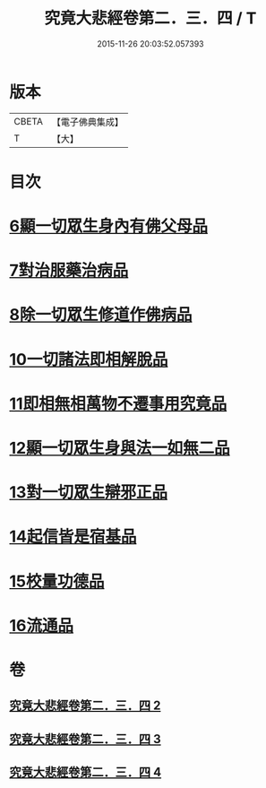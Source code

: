 #+TITLE: 究竟大悲經卷第二．三．四 / T
#+DATE: 2015-11-26 20:03:52.057393
* 版本
 |     CBETA|【電子佛典集成】|
 |         T|【大】     |

* 目次
* [[file:KR6u0016_002.txt::1369b24][6顯一切眾生身內有佛父母品]]
* [[file:KR6u0016_002.txt::1370a17][7對治服藥治病品]]
* [[file:KR6u0016_002.txt::1371b9][8除一切眾生修道作佛病品]]
* [[file:KR6u0016_003.txt::1373a29][10一切諸法即相解脫品]]
* [[file:KR6u0016_003.txt::1374a15][11即相無相萬物不遷事用究竟品]]
* [[file:KR6u0016_003.txt::1375b26][12顯一切眾生身與法一如無二品]]
* [[file:KR6u0016_004.txt::004-1376c5][13對一切眾生辯邪正品]]
* [[file:KR6u0016_004.txt::1378a5][14起信皆是宿基品]]
* [[file:KR6u0016_004.txt::1379a1][15校量功德品]]
* [[file:KR6u0016_004.txt::1379c16][16流通品]]
* 卷
** [[file:KR6u0016_002.txt][究竟大悲經卷第二．三．四 2]]
** [[file:KR6u0016_003.txt][究竟大悲經卷第二．三．四 3]]
** [[file:KR6u0016_004.txt][究竟大悲經卷第二．三．四 4]]
